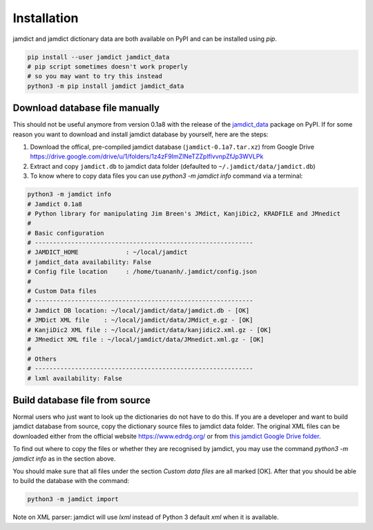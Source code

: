 Installation
=============

jamdict and jamdict dictionary data are both available on PyPI and can be installed using `pip`.

.. code-block:: bash

   pip install --user jamdict jamdict_data
   # pip script sometimes doesn't work properly
   # so you may want to try this instead
   python3 -m pip install jamdict jamdict_data

Download database file manually
-------------------------------

This should not be useful anymore from version 0.1a8 with the release of the `jamdict_data <https://pypi.org/project/jamdict_data/>`_ package on PyPI.
If for some reason you want to download and install jamdict database by yourself, here are the steps:

1. Download the offical, pre-compiled jamdict database
   (``jamdict-0.1a7.tar.xz``) from Google Drive
   https://drive.google.com/drive/u/1/folders/1z4zF9ImZlNeTZZplflvvnpZfJp3WVLPk
2. Extract and copy ``jamdict.db`` to jamdict data folder (defaulted to
   ``~/.jamdict/data/jamdict.db``)
3. To know where to copy data files you can use `python3 -m jamdict info` command via a terminal: 

.. code:: bash

  python3 -m jamdict info
  # Jamdict 0.1a8
  # Python library for manipulating Jim Breen's JMdict, KanjiDic2, KRADFILE and JMnedict
  #
  # Basic configuration
  # ------------------------------------------------------------
  # JAMDICT_HOME             : ~/local/jamdict
  # jamdict_data availability: False
  # Config file location     : /home/tuananh/.jamdict/config.json
  # 
  # Custom Data files
  # ------------------------------------------------------------
  # Jamdict DB location: ~/local/jamdict/data/jamdict.db - [OK]
  # JMDict XML file    : ~/local/jamdict/data/JMdict_e.gz - [OK]
  # KanjiDic2 XML file : ~/local/jamdict/data/kanjidic2.xml.gz - [OK]
  # JMnedict XML file : ~/local/jamdict/data/JMnedict.xml.gz - [OK]
  # 
  # Others
  # ------------------------------------------------------------
  # lxml availability: False

Build database file from source
-------------------------------

Normal users who just want to look up the dictionaries do not have to do this.
If you are a developer and want to build jamdict database from source,
copy the dictionary source files to jamdict data folder.
The original XML files can be downloaded either from the official website
https://www.edrdg.org/ or from `this jamdict Google Drive folder <https://drive.google.com/drive/folders/1ZMM6Xb46XcwwQGWBZnY3gj637exWPWuU>`_.

To find out where to copy the files or whether they are recognised by jamdict,
you may use the command `python3 -m jamdict info` as in the section above.

You should make sure that all files under the section `Custom data files` are all marked [OK].
After that you should be able to build the database with the command:

.. code:: bash

  python3 -m jamdict import

Note on XML parser: jamdict will use `lxml` instead of Python 3 default `xml` when it is available.


